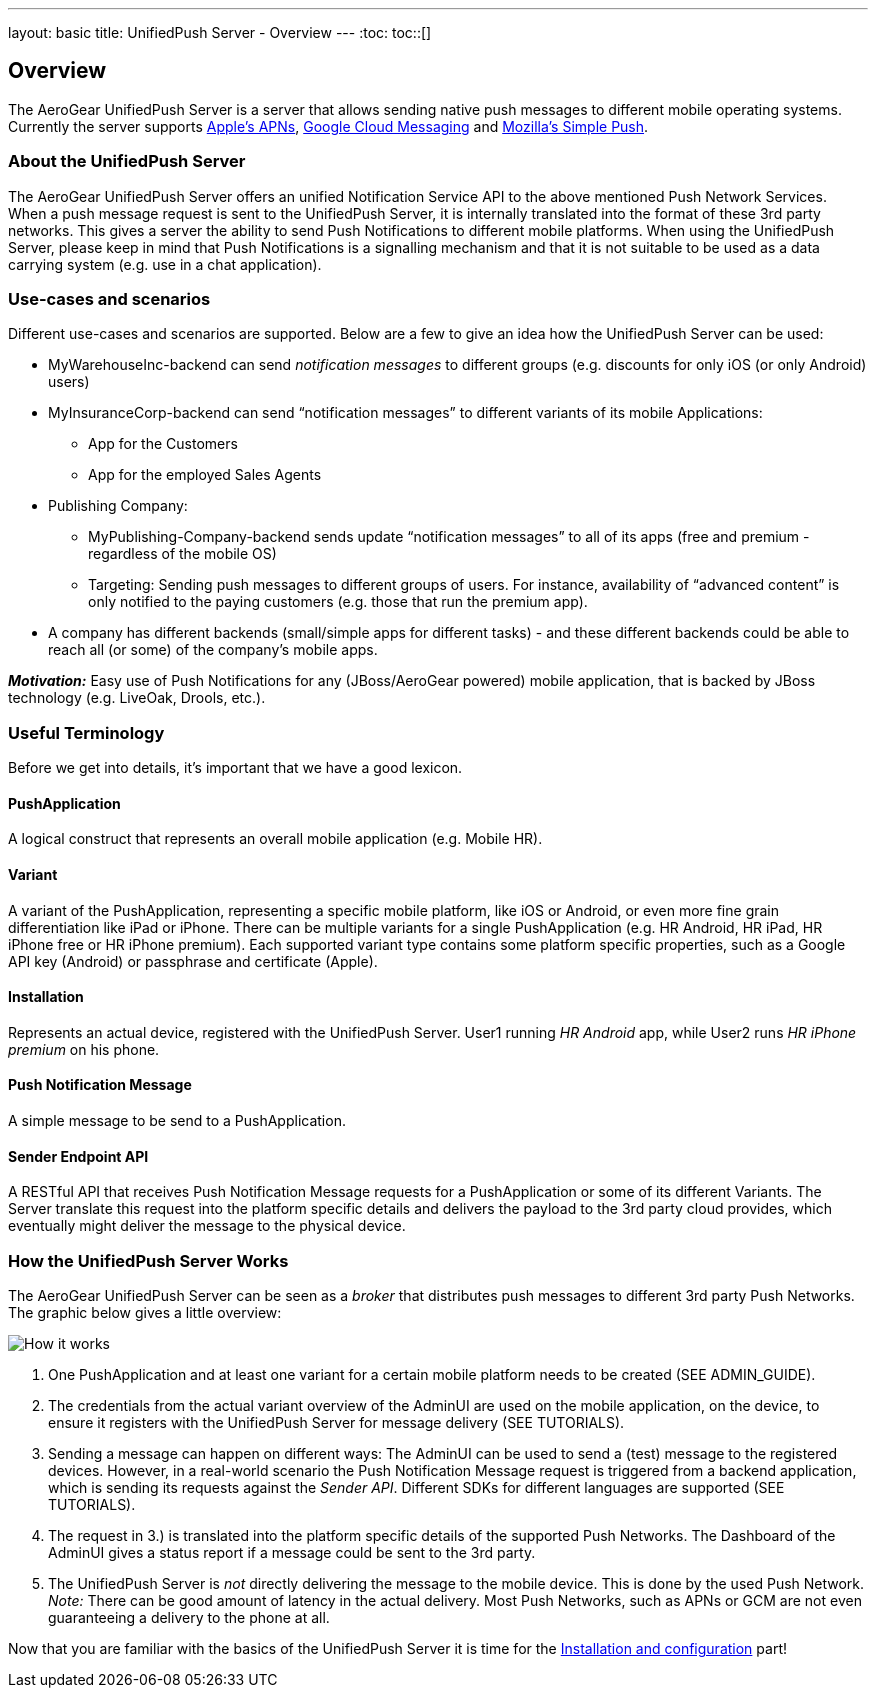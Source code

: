 ---
layout: basic
title: UnifiedPush Server - Overview
---
:toc:
toc::[]

Overview
--------

The AeroGear UnifiedPush Server is a server that allows sending native push messages to different mobile operating systems. Currently the server supports link:https://developer.apple.com/library/mac/documentation/NetworkingInternet/Conceptual/RemoteNotificationsPG/Chapters/ApplePushService.html#//apple_ref/doc/uid/TP40008194-CH100-SW9[Apple’s APNs], link:http://developer.android.com/google/gcm/index.html[Google Cloud Messaging] and link:https://wiki.mozilla.org/WebAPI/SimplePush[Mozilla’s Simple Push].

About the UnifiedPush Server
~~~~~~~~~~~~~~~~~~~~~~~~~~~~
The AeroGear UnifiedPush Server offers an unified Notification Service API to the above mentioned Push Network Services. When a push message request is sent to the UnifiedPush Server, it is internally translated into the format of these 3rd party networks. This gives a server the ability to send Push Notifications to different mobile platforms. When using the UnifiedPush Server, please keep in mind that Push Notifications is a signalling mechanism and that it is not suitable to be used as a data carrying system (e.g. use in a chat application).

Use-cases and scenarios
~~~~~~~~~~~~~~~~~~~~~~~
Different use-cases and scenarios are supported. Below are a few to give an idea how the UnifiedPush Server can be used:

* MyWarehouseInc-backend can send _notification messages_ to different groups (e.g. discounts for only iOS (or only Android) users)
* MyInsuranceCorp-backend can send “notification messages” to different variants of its mobile Applications:
  ** App for the Customers
  ** App for the employed Sales Agents
* Publishing Company:
  ** MyPublishing-Company-backend sends update “notification messages” to all of its apps (free and premium - regardless of the mobile OS)
  ** Targeting: Sending push messages to different groups of users. For instance, availability of “advanced content” is only notified to the paying customers (e.g. those that run the premium app).
* A company has different backends (small/simple apps for different tasks) - and these different backends could be able to reach all (or some) of the company’s mobile apps.

**__Motivation:__** Easy use of Push Notifications for any (JBoss/AeroGear powered) mobile application, that is backed by JBoss technology (e.g. LiveOak, Drools, etc.).

Useful Terminology
~~~~~~~~~~~~~~~~~~
Before we get into details, it’s important that we have a good lexicon.

PushApplication
^^^^^^^^^^^^^^^
A logical construct that represents an overall mobile application (e.g. Mobile HR).

Variant
^^^^^^^
A variant of the PushApplication, representing a specific mobile platform, like iOS or Android, or even more fine grain differentiation like iPad or iPhone. There can be multiple variants for a single PushApplication (e.g. HR Android, HR iPad, HR iPhone free or HR iPhone premium). Each supported variant type contains some platform specific properties, such as a Google API key (Android) or passphrase and certificate (Apple).

Installation
^^^^^^^^^^^^
Represents an actual device, registered with the UnifiedPush Server. User1 running _HR Android_ app, while User2 runs _HR iPhone premium_ on his phone.

Push Notification Message
^^^^^^^^^^^^^^^^^^^^^^^^^
A simple message to be send to a PushApplication.

Sender Endpoint API
^^^^^^^^^^^^^^^^^^^
A RESTful API that receives Push Notification Message requests for a PushApplication or some of its different Variants. The Server translate this request into the platform specific details and delivers the payload to the 3rd party cloud provides, which eventually might deliver the message to the physical device.

How the UnifiedPush Server Works
~~~~~~~~~~~~~~~~~~~~~~~~~~~~~~~~

The AeroGear UnifiedPush Server can be seen as a _broker_ that distributes push messages to different 3rd party Push Networks. The graphic below gives a little overview:

image::./img/aerogear_unified_push_server.png[How it works]

1. One PushApplication and at least one variant for a certain mobile platform needs to be created (SEE ADMIN_GUIDE).
2. The credentials from the actual variant overview of the AdminUI are used on the mobile application, on the device, to ensure it registers with the UnifiedPush Server for message delivery (SEE TUTORIALS).
3. Sending a message can happen on different ways: The AdminUI can be used to send a (test) message to the registered devices. However, in a real-world scenario the Push Notification Message request is triggered from a backend application, which is sending its requests against the _Sender API_. Different SDKs for different languages are supported (SEE TUTORIALS).
4. The request in 3.) is translated into the platform specific details of the supported Push Networks. The Dashboard of the AdminUI gives a status report if a message could be sent to the 3rd party.
5. The UnifiedPush Server is _not_ directly delivering the message to the mobile device. This is done by the used Push Network. __Note:__ There can be good amount of latency in the actual delivery. Most Push Networks, such as APNs or GCM are not even guaranteeing a delivery to the phone at all.

Now that you are familiar with the basics of the UnifiedPush Server it is time for the link:../server-installation[Installation and configuration] part!
